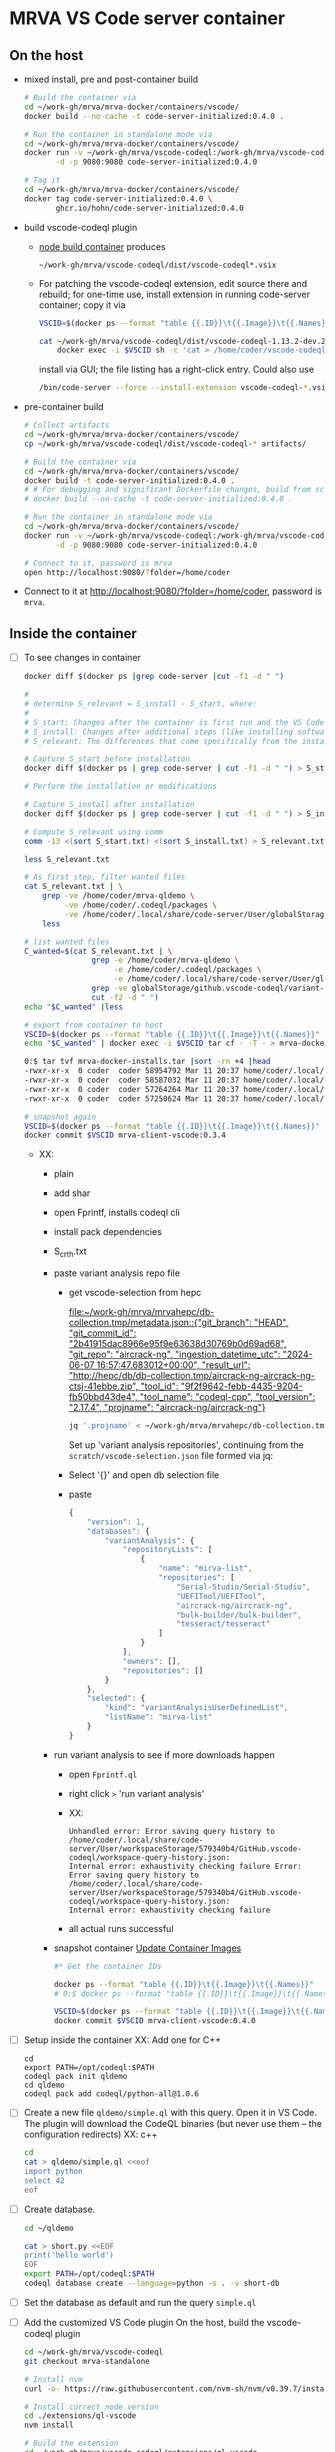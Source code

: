 * MRVA VS Code server container
** On the host

  - mixed install, pre and post-container build
    #+BEGIN_SRC sh 
      # Build the container via 
      cd ~/work-gh/mrva/mrva-docker/containers/vscode/
      docker build --no-cache -t code-server-initialized:0.4.0 .

      # Run the container in standalone mode via 
      cd ~/work-gh/mrva/mrva-docker/containers/vscode/
      docker run -v ~/work-gh/mrva/vscode-codeql:/work-gh/mrva/vscode-codeql \
             -d -p 9080:9080 code-server-initialized:0.4.0 

      # Tag it
      cd ~/work-gh/mrva/mrva-docker/containers/vscode/
      docker tag code-server-initialized:0.4.0 \
             ghcr.io/hohn/code-server-initialized:0.4.0 
    #+END_SRC

  - build vscode-codeql plugin
    - [[file:~/work-gh/mrva/mrva-docker/containers/node-build/README.org::*node build container][node build container]] produces
      : ~/work-gh/mrva/vscode-codeql/dist/vscode-codeql*.vsix
    - For patching the vscode-codeql extension, edit source there and rebuild; for
      one-time use, install extension in running code-server container;
      copy it via
      #+BEGIN_SRC sh 
        VSCID=$(docker ps --format "table {{.ID}}\t{{.Image}}\t{{.Names}}" |grep code-server |cut -f1 -d " ")

        cat ~/work-gh/mrva/vscode-codeql/dist/vscode-codeql-1.13.2-dev.2025.3.12.17.37.12.vsix |\
            docker exec -i $VSCID sh -c 'cat > /home/coder/vscode-codeql-1.13.2-dev.2025.3.12.17.37.12.vsix'

      #+END_SRC
      install via GUI; the file listing has a right-click entry.
      Could also use
      #+BEGIN_SRC sh 
      /bin/code-server --force --install-extension vscode-codeql-*.vsix
      #+END_SRC

  - pre-container build
    #+BEGIN_SRC sh 
      # Collect artifacts
      cd ~/work-gh/mrva/mrva-docker/containers/vscode/
      cp ~/work-gh/mrva/vscode-codeql/dist/vscode-codeql-* artifacts/

      # Build the container via 
      cd ~/work-gh/mrva/mrva-docker/containers/vscode/
      docker build -t code-server-initialized:0.4.0 .
      # # For debugging and significant Dockerfile changes, build from scratch:
      # docker build --no-cache -t code-server-initialized:0.4.0 .

      # Run the container in standalone mode via 
      cd ~/work-gh/mrva/mrva-docker/containers/vscode/
      docker run -v ~/work-gh/mrva/vscode-codeql:/work-gh/mrva/vscode-codeql \
             -d -p 9080:9080 code-server-initialized:0.4.0

      # Connect to it, password is mrva
      open http://localhost:9080/?folder=/home/coder
    #+END_SRC

  - Connect to it at http://localhost:9080/?folder=/home/coder, password is =mrva=.

** Inside the container

  - [ ] To see changes in container
    #+BEGIN_SRC sh 
      docker diff $(docker ps |grep code-server |cut -f1 -d " ")

      # 
      # determine S_relevant = S_install - S_start, where:
      # 
      # S_start: Changes after the container is first run and the VS Code UI is opened.
      # S_install: Changes after additional steps (like installing software).
      # S_relevant: The differences that come specifically from the installation steps.

      # Capture S_start before installation
      docker diff $(docker ps | grep code-server | cut -f1 -d " ") > S_start.txt

      # Perform the installation or modifications

      # Capture S_install after installation
      docker diff $(docker ps | grep code-server | cut -f1 -d " ") > S_install.txt

      # Compute S_relevant using comm
      comm -13 <(sort S_start.txt) <(sort S_install.txt) > S_relevant.txt

      less S_relevant.txt

      # As first step, filter wanted files
      cat S_relevant.txt | \
          grep -ve /home/coder/mrva-qldemo \
               -ve /home/coder/.codeql/packages \
               -ve /home/coder/.local/share/code-server/User/globalStorage/github.vscode-codeql |\
          less

      # list wanted files
      C_wanted=$(cat S_relevant.txt | \
                     grep -e /home/coder/mrva-qldemo \
                          -e /home/coder/.codeql/packages \
                          -e /home/coder/.local/share/code-server/User/globalStorage/github.vscode-codeql|\
                     grep -ve globalStorage/github.vscode-codeql/variant-analyses |\
                     cut -f2 -d " ")
      echo "$C_wanted" |less

      # export from container to host
      VSCID=$(docker ps --format "table {{.ID}}\t{{.Image}}\t{{.Names}}" |grep code-server |cut -f1 -d " ")
      echo "$C_wanted" | docker exec -i $VSCID tar cf - -T - > mrva-docker-installs.tar

      0:$ tar tvf mrva-docker-installs.tar |sort -rn +4 |head
      -rwxr-xr-x  0 coder  coder 58954792 Mar 11 20:37 home/coder/.local/share/code-server/User/globalStorage/github.vscode-codeql/distribution11/codeql/cpp/tools/linux64/extractor
      -rwxr-xr-x  0 coder  coder 58587032 Mar 11 20:37 home/coder/.local/share/code-server/User/globalStorage/github.vscode-codeql/distribution11/codeql/cpp/tools/linux64/cpp-telemetry
      -rwxr-xr-x  0 coder  coder 57264264 Mar 11 20:37 home/coder/.local/share/code-server/User/globalStorage/github.vscode-codeql/distribution11/codeql/cpp/tools/linux64/extractor-static
      -rwxr-xr-x  0 coder  coder 57250624 Mar 11 20:37 home/coder/.local/share/code-server/User/globalStorage/github.vscode-codeql/distribution11/codeql/cpp/tools/linux64/trap-cache-reader

      # snapshot again
      VSCID=$(docker ps --format "table {{.ID}}\t{{.Image}}\t{{.Names}}" |grep code-server |cut -f1 -d " ")
      docker commit $VSCID mrva-client-vscode:0.3.4
    #+END_SRC
    - XX:
      - plain
      - add shar
      - open Fprintf, installs codeql cli
      - install pack dependencies
      - S_crth.txt
      - paste variant analysis repo file
        + get vscode-selection from hepc

          [[file:~/work-gh/mrva/mrvahepc/db-collection.tmp/metadata.json::{"git_branch": "HEAD", "git_commit_id": "2b41915dac8966e95f9e63638d30769b0d69ad68", "git_repo": "aircrack-ng", "ingestion_datetime_utc": "2024-06-07 16:57:47.683012+00:00", "result_url": "http://hepc/db/db-collection.tmp/aircrack-ng-aircrack-ng-ctsj-41ebbe.zip", "tool_id": "9f2f9642-febb-4435-9204-fb50bbd43de4", "tool_name": "codeql-cpp", "tool_version": "2.17.4", "projname": "aircrack-ng/aircrack-ng"}]]

          #+BEGIN_SRC sh 
            jq '.projname' < ~/work-gh/mrva/mrvahepc/db-collection.tmp/metadata.json |sort -u
          #+END_SRC

          Set up 'variant analysis repositories', continuing from the
          =scratch/vscode-selection.json= file formed via jq:
        + Select '{}' and open db selection file
        + paste
          #+begin_src javascript
            {
                "version": 1,
                "databases": {
                    "variantAnalysis": {
                        "repositoryLists": [
                            {
                                "name": "mirva-list",
                                "repositories": [
                                    "Serial-Studio/Serial-Studio",
                                    "UEFITool/UEFITool",
                                    "aircrack-ng/aircrack-ng",
                                    "bulk-builder/bulk-builder",
                                    "tesseract/tesseract"
                                ]
                            }
                        ],
                        "owners": [],
                        "repositories": []
                    }
                },
                "selected": {
                    "kind": "variantAnalysisUserDefinedList",
                    "listName": "mirva-list"
                }
            }
          #+end_src
      - run variant analysis to see if more downloads happen
        + open =Fprintf.ql=
        + right click =>= 'run variant analysis'
        + XX:
          #+BEGIN_SRC text
            Unhandled error: Error saving query history to
            /home/coder/.local/share/code-server/User/workspaceStorage/579340b4/GitHub.vscode-codeql/workspace-query-history.json:
            Internal error: exhaustivity checking failure Error: Error saving query history to
            /home/coder/.local/share/code-server/User/workspaceStorage/579340b4/GitHub.vscode-codeql/workspace-query-history.json:
            Internal error: exhaustivity checking failure 
          #+END_SRC
        + all actual runs successful
      - snapshot container [[file:~/work-gh/mrva/mrva-docker/README.org::*Update Container Images][Update Container Images]]
        #+BEGIN_SRC sh 
          #* Get the container IDs

          docker ps --format "table {{.ID}}\t{{.Image}}\t{{.Names}}"
          # 0:$ docker ps --format "table {{.ID}}\t{{.Image}}\t{{.Names}}"

          VSCID=$(docker ps --format "table {{.ID}}\t{{.Image}}\t{{.Names}}" |grep code-server |cut -f1 -d " ")
          docker commit $VSCID mrva-client-vscode:0.4.0
        #+END_SRC



  - [ ] Setup inside the container
    XX: Add one for C++
    #+BEGIN_SRC shell
      cd 
      export PATH=/opt/codeql:$PATH
      codeql pack init qldemo
      cd qldemo
      codeql pack add codeql/python-all@1.0.6
    #+END_SRC

  - [ ] Create a new file =qldemo/simple.ql= with this query.  Open it in VS Code.
    The plugin will download the CodeQL binaries (but never use them -- the
    configuration redirects)
    XX: c++
    #+BEGIN_SRC sh 
      cd
      cat > qldemo/simple.ql <<eof
      import python
      select 42
      eof
    #+END_SRC

  - [ ] Create database.
    #+BEGIN_SRC sh 
      cd ~/qldemo

      cat > short.py <<EOF
      print('hello world')
      EOF
      export PATH=/opt/codeql:$PATH  
      codeql database create --language=python -s . -v short-db
    #+END_SRC

  - [ ] Set the database as default and run the query =simple.ql=

  - [ ] Add the customized VS Code plugin
    On the host, build the vscode-codeql plugin
    #+BEGIN_SRC sh 
      cd ~/work-gh/mrva/vscode-codeql
      git checkout mrva-standalone

      # Install nvm
      curl -o- https://raw.githubusercontent.com/nvm-sh/nvm/v0.39.7/install.sh | bash

      # Install correct node version 
      cd ./extensions/ql-vscode
      nvm install

      # Build the extension
      cd ~/work-gh/mrva/vscode-codeql/extensions/ql-vscode
      npm install
      npm run build
    #+END_SRC

    In the container
    #+BEGIN_SRC sh 
      # Install extension
      cd /work-gh/mrva/vscode-codeql/dist

      /bin/code-server --force --install-extension vscode-codeql-*.vsix
    #+END_SRC

  - [ ] Capture the state of this container and create a new image from it.
    
    #+BEGIN_SRC sh 
      docker ps
      # Check id column.  Use it below.
      docker commit 2f3df413ae3b code-server-initialized:0.4.0
      # Keep the sha
      # sha256:1b382a721d8f3892ed22861701f19d3ed4b42a2db8d6d96b6f89fcb6e9c4161e
      docker kill 2f3df413ae3b

      # Make sure the image tag matches the sha
      docker inspect code-server-initialized:0.4.0 |grep Id

      # Run the image and check content
      docker run --rm -d -p 9080:9080 --name test-code-server-codeql \
             code-server-initialized:0.4.0
    #+END_SRC
    Again connect to it at http://localhost:9080/?folder=/home/coder, password is =mrva=.

  - [ ] Push this container
    #+BEGIN_SRC sh 
      # Common
      export CSI_TARGET=code-server-initialized:0.4.0

      # Push container
      docker tag ${CSI_TARGET} ghcr.io/hohn/${CSI_TARGET}
      docker push ghcr.io/hohn/${CSI_TARGET}
    #+END_SRC

  - [ ] Test the registry image
    #+BEGIN_SRC sh 
      # Test pushed container
      docker pull ghcr.io/hohn/${CSI_TARGET}
      docker run --rm -d -p 9080:9080 --name test-code-server-codeql\
             ghcr.io/hohn/${CSI_TARGET}
    #+END_SRC
    In the container, inside the running vs code:
    - Check the plugin version number via the command
       : codeql: copy version information
    


